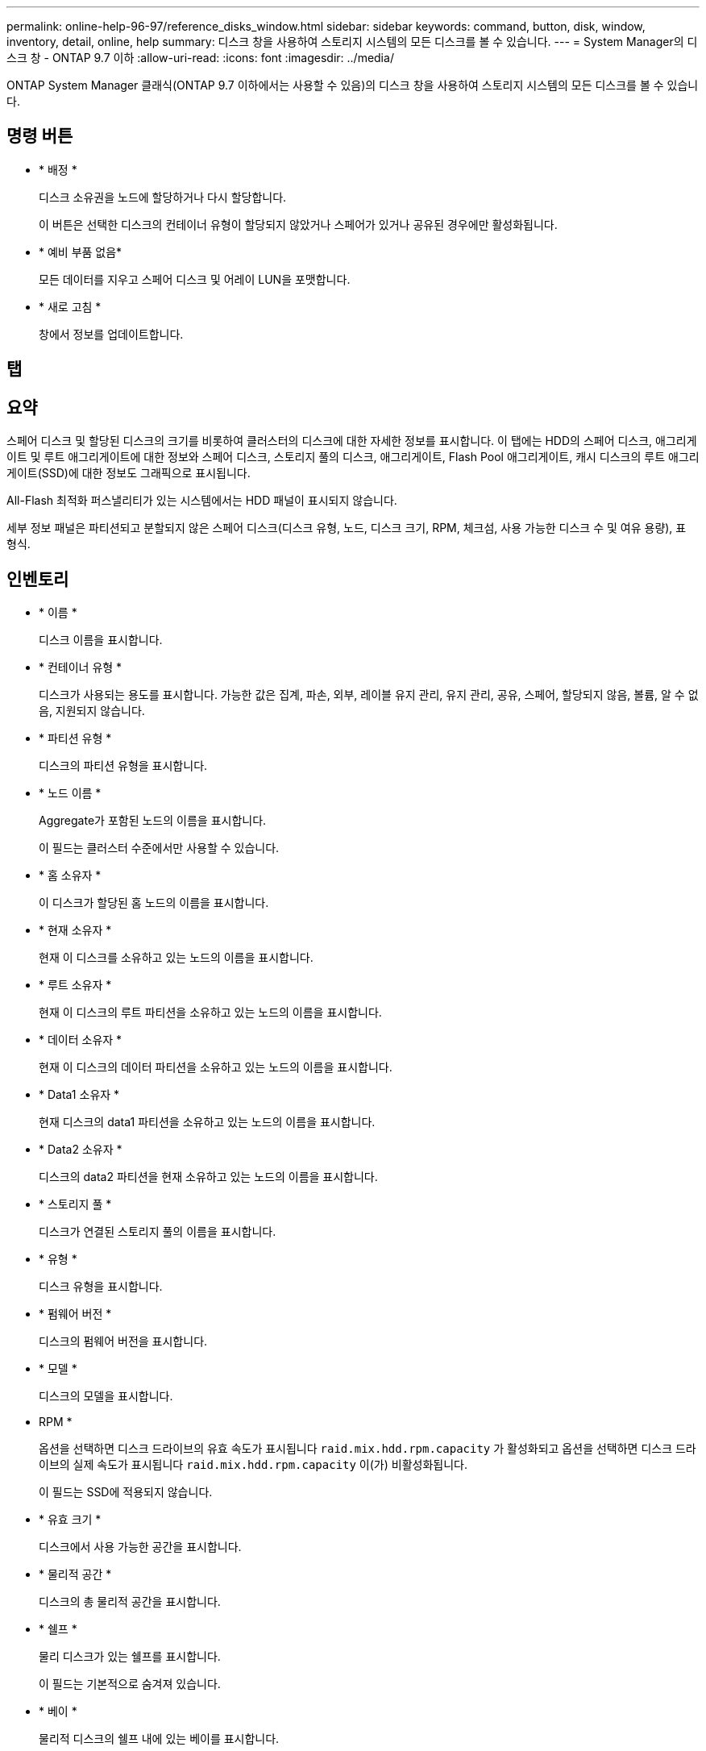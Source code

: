 ---
permalink: online-help-96-97/reference_disks_window.html 
sidebar: sidebar 
keywords: command, button, disk, window, inventory, detail, online, help 
summary: 디스크 창을 사용하여 스토리지 시스템의 모든 디스크를 볼 수 있습니다. 
---
= System Manager의 디스크 창 - ONTAP 9.7 이하
:allow-uri-read: 
:icons: font
:imagesdir: ../media/


[role="lead"]
ONTAP System Manager 클래식(ONTAP 9.7 이하에서는 사용할 수 있음)의 디스크 창을 사용하여 스토리지 시스템의 모든 디스크를 볼 수 있습니다.



== 명령 버튼

* * 배정 *
+
디스크 소유권을 노드에 할당하거나 다시 할당합니다.

+
이 버튼은 선택한 디스크의 컨테이너 유형이 할당되지 않았거나 스페어가 있거나 공유된 경우에만 활성화됩니다.

* * 예비 부품 없음*
+
모든 데이터를 지우고 스페어 디스크 및 어레이 LUN을 포맷합니다.

* * 새로 고침 *
+
창에서 정보를 업데이트합니다.





== 탭



== 요약

스페어 디스크 및 할당된 디스크의 크기를 비롯하여 클러스터의 디스크에 대한 자세한 정보를 표시합니다. 이 탭에는 HDD의 스페어 디스크, 애그리게이트 및 루트 애그리게이트에 대한 정보와 스페어 디스크, 스토리지 풀의 디스크, 애그리게이트, Flash Pool 애그리게이트, 캐시 디스크의 루트 애그리게이트(SSD)에 대한 정보도 그래픽으로 표시됩니다.

All-Flash 최적화 퍼스낼리티가 있는 시스템에서는 HDD 패널이 표시되지 않습니다.

세부 정보 패널은 파티션되고 분할되지 않은 스페어 디스크(디스크 유형, 노드, 디스크 크기, RPM, 체크섬, 사용 가능한 디스크 수 및 여유 용량), 표 형식.



== 인벤토리

* * 이름 *
+
디스크 이름을 표시합니다.

* * 컨테이너 유형 *
+
디스크가 사용되는 용도를 표시합니다. 가능한 값은 집계, 파손, 외부, 레이블 유지 관리, 유지 관리, 공유, 스페어, 할당되지 않음, 볼륨, 알 수 없음, 지원되지 않습니다.

* * 파티션 유형 *
+
디스크의 파티션 유형을 표시합니다.

* * 노드 이름 *
+
Aggregate가 포함된 노드의 이름을 표시합니다.

+
이 필드는 클러스터 수준에서만 사용할 수 있습니다.

* * 홈 소유자 *
+
이 디스크가 할당된 홈 노드의 이름을 표시합니다.

* * 현재 소유자 *
+
현재 이 디스크를 소유하고 있는 노드의 이름을 표시합니다.

* * 루트 소유자 *
+
현재 이 디스크의 루트 파티션을 소유하고 있는 노드의 이름을 표시합니다.

* * 데이터 소유자 *
+
현재 이 디스크의 데이터 파티션을 소유하고 있는 노드의 이름을 표시합니다.

* * Data1 소유자 *
+
현재 디스크의 data1 파티션을 소유하고 있는 노드의 이름을 표시합니다.

* * Data2 소유자 *
+
디스크의 data2 파티션을 현재 소유하고 있는 노드의 이름을 표시합니다.

* * 스토리지 풀 *
+
디스크가 연결된 스토리지 풀의 이름을 표시합니다.

* * 유형 *
+
디스크 유형을 표시합니다.

* * 펌웨어 버전 *
+
디스크의 펌웨어 버전을 표시합니다.

* * 모델 *
+
디스크의 모델을 표시합니다.

* RPM *
+
옵션을 선택하면 디스크 드라이브의 유효 속도가 표시됩니다 `raid.mix.hdd.rpm.capacity` 가 활성화되고 옵션을 선택하면 디스크 드라이브의 실제 속도가 표시됩니다 `raid.mix.hdd.rpm.capacity` 이(가) 비활성화됩니다.

+
이 필드는 SSD에 적용되지 않습니다.

* * 유효 크기 *
+
디스크에서 사용 가능한 공간을 표시합니다.

* * 물리적 공간 *
+
디스크의 총 물리적 공간을 표시합니다.

* * 쉘프 *
+
물리 디스크가 있는 쉘프를 표시합니다.

+
이 필드는 기본적으로 숨겨져 있습니다.

* * 베이 *
+
물리적 디스크의 쉘프 내에 있는 베이를 표시합니다.

+
이 필드는 기본적으로 숨겨져 있습니다.

* * 풀 *
+
선택한 디스크가 할당된 풀의 이름을 표시합니다.

+
이 필드는 기본적으로 숨겨져 있습니다.

* * 체크섬 *
+
체크섬의 유형을 표시합니다.

+
이 필드는 기본적으로 숨겨져 있습니다.

* * 캐리어 ID *
+
지정된 다중 디스크 캐리어 내에 있는 디스크에 대한 정보를 지정합니다. ID는 64비트 값입니다.

+
이 필드는 기본적으로 숨겨져 있습니다.





== 재고 세부 정보 영역

인벤토리 탭 아래의 영역에는 집계 또는 볼륨(해당하는 경우), 공급업체 ID, 제로화 상태(백분율), 디스크 일련 번호, 디스크 고장 시 오류 세부 정보 등 선택한 디스크에 대한 자세한 정보가 표시됩니다. 공유 디스크의 경우 Inventory details 영역에 루트 및 비루트 애그리게이트를 포함한 모든 애그리게이트의 이름이 표시됩니다.

* 관련 정보 *

xref:task_viewing_disk_information.adoc[디스크 정보 보기]
